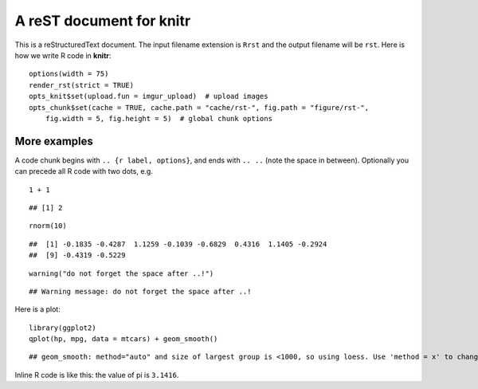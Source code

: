 A reST document for knitr
=========================

This is a reStructuredText document. The input filename extension is ``Rrst``
and the output filename will be ``rst``. Here is how we write R code in
**knitr**:



::

    options(width = 75)
    render_rst(strict = TRUE)
    opts_knit$set(upload.fun = imgur_upload)  # upload images
    opts_chunk$set(cache = TRUE, cache.path = "cache/rst-", fig.path = "figure/rst-", 
        fig.width = 5, fig.height = 5)  # global chunk options




More examples
-------------

A code chunk begins with ``.. {r label, options}``, and ends with ``.. ..``
(note the space in between). Optionally you can precede all R code with two
dots, e.g.



::

    1 + 1



::

    ## [1] 2



::

    rnorm(10)



::

    ##  [1] -0.1835 -0.4287  1.1259 -0.1039 -0.6829  0.4316  1.1405 -0.2924
    ##  [9] -0.4319 -0.5229



::

    warning("do not forget the space after ..!")



::

    ## Warning message: do not forget the space after ..!




Here is a plot:



::

    library(ggplot2)
    qplot(hp, mpg, data = mtcars) + geom_smooth()



::

    ## geom_smooth: method="auto" and size of largest group is <1000, so using loess. Use 'method = x' to change the smoothing method.


.. figure:: http://i.imgur.com/5trZl.png
    :alt: A ggplot2 example
    :width: 360px


    


Inline R code is like this: the value of pi is ``3.1416``.

